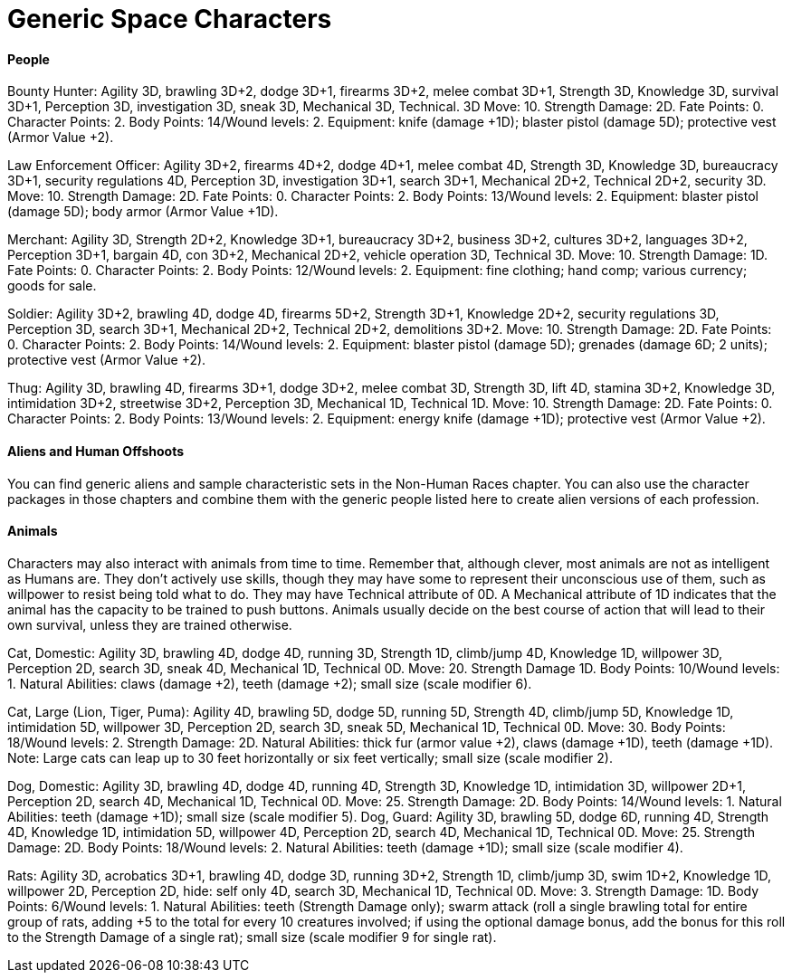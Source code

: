 = Generic Space Characters

==== People

Bounty Hunter: Agility 3D, brawling 3D+2, dodge 3D+1, firearms 3D+2, melee combat 3D+1, Strength 3D, Knowledge 3D, survival 3D+1, Perception 3D, investigation 3D, sneak 3D, Mechanical 3D, Technical. 3D Move: 10. Strength Damage: 2D. Fate Points: 0. Character Points: 2. Body Points: 14/Wound levels: 2. Equipment: knife (damage +1D); blaster pistol (damage 5D); protective vest (Armor Value +2).

Law Enforcement Officer: Agility 3D+2, firearms 4D+2, dodge 4D+1, melee combat 4D, Strength 3D, Knowledge 3D, bureaucracy 3D+1, security regulations 4D, Perception 3D, investigation 3D+1, search 3D+1, Mechanical 2D+2, Technical 2D+2, security 3D. Move: 10. Strength Damage: 2D. Fate Points: 0. Character Points: 2. Body Points: 13/Wound levels: 2. Equipment: blaster pistol (damage 5D); body armor (Armor Value +1D).

Merchant: Agility 3D, Strength 2D+2, Knowledge 3D+1, bureaucracy 3D+2, business 3D+2, cultures 3D+2, languages 3D+2, Perception 3D+1, bargain 4D, con 3D+2, Mechanical 2D+2, vehicle operation 3D, Technical 3D. Move: 10. Strength Damage: 1D. Fate Points: 0. Character Points: 2. Body Points: 12/Wound levels: 2. Equipment: fine clothing; hand comp; various currency; goods for sale.

Soldier: Agility 3D+2, brawling 4D, dodge 4D, firearms 5D+2, Strength 3D+1, Knowledge 2D+2, security regulations 3D, Perception 3D, search 3D+1, Mechanical 2D+2, Technical 2D+2, demolitions 3D+2. Move: 10. Strength Damage: 2D. Fate Points: 0. Character Points: 2. Body Points: 14/Wound levels: 2. Equipment: blaster pistol (damage 5D); grenades (damage 6D; 2 units); protective vest (Armor Value +2).

Thug: Agility 3D, brawling 4D, firearms 3D+1, dodge 3D+2, melee combat 3D, Strength 3D, lift 4D, stamina 3D+2, Knowledge 3D, intimidation 3D+2, streetwise 3D+2, Perception 3D, Mechanical 1D, Technical 1D. Move: 10. Strength Damage: 2D. Fate Points: 0. Character Points: 2. Body Points: 13/Wound levels: 2. Equipment: energy knife (damage +1D); protective vest (Armor Value +2).

==== Aliens and Human Offshoots

You can find generic aliens and sample characteristic sets in the Non-Human Races chapter. You can also use the character packages in those chapters and combine them with the generic people listed here to create alien versions of each profession.

==== Animals

Characters may also interact with animals from time to time. Remember that, although clever, most animals are not as intelligent as Humans are. They don’t actively use skills, though they may have some to represent their unconscious use of them, such as willpower to resist being told what to do. They may have Technical attribute of 0D. A Mechanical attribute of 1D indicates that the animal has the capacity to be trained to push buttons. Animals usually decide on the best course of action that will lead to their own survival, unless they are trained otherwise.

Cat, Domestic: Agility 3D, brawling 4D, dodge 4D, running 3D, Strength 1D, climb/jump 4D, Knowledge 1D, willpower 3D, Perception 2D, search 3D, sneak 4D, Mechanical 1D, Technical 0D. Move: 20. Strength Damage 1D. Body Points: 10/Wound levels: 1. Natural Abilities: claws (damage +2), teeth (damage +2); small size (scale modifier 6).

Cat, Large (Lion, Tiger, Puma): Agility 4D, brawling 5D, dodge 5D, running 5D, Strength 4D, climb/jump 5D, Knowledge 1D, intimidation 5D, willpower 3D, Perception 2D, search 3D, sneak 5D, Mechanical 1D, Technical 0D. Move: 30. Body Points: 18/Wound levels: 2. Strength Damage: 2D. Natural Abilities: thick fur (armor value +2), claws (damage +1D), teeth (damage +1D). Note: Large cats can leap up to 30 feet horizontally or six feet vertically; small size (scale modifier 2).

Dog, Domestic: Agility 3D, brawling 4D, dodge 4D, running 4D, Strength 3D, Knowledge 1D, intimidation 3D, willpower 2D+1, Perception 2D, search 4D, Mechanical 1D, Technical 0D. Move: 25. Strength Damage: 2D. Body Points: 14/Wound levels: 1. Natural Abilities: teeth (damage +1D); small size (scale modifier 5). Dog, Guard: Agility 3D, brawling 5D, dodge 6D, running 4D, Strength 4D, Knowledge 1D, intimidation 5D, willpower 4D, Perception 2D, search 4D, Mechanical 1D, Technical 0D. Move: 25. Strength Damage: 2D. Body Points: 18/Wound levels: 2. Natural Abilities: teeth (damage +1D); small size (scale modifier 4).

Rats: Agility 3D, acrobatics 3D+1, brawling 4D, dodge 3D, running 3D+2, Strength 1D, climb/jump 3D, swim 1D+2, Knowledge 1D, willpower 2D, Perception 2D, hide: self only 4D, search 3D, Mechanical 1D, Technical 0D. Move: 3. Strength Damage: 1D. Body Points: 6/Wound levels: 1. Natural Abilities: teeth (Strength Damage only); swarm attack (roll a single brawling total for entire group of rats, adding +5 to the total for every 10 creatures involved; if using the optional damage bonus, add the bonus for this roll to the Strength Damage of a single rat); small size (scale modifier 9 for single rat).
